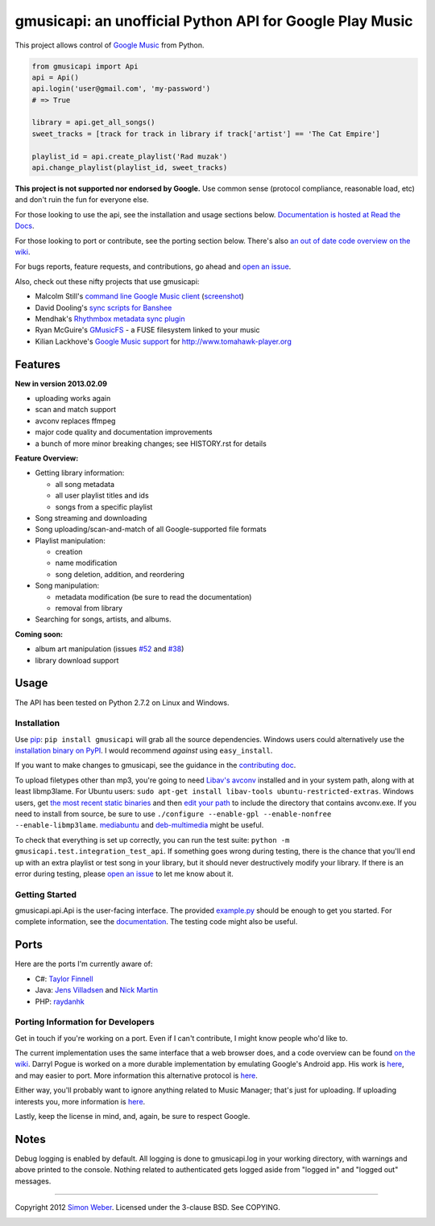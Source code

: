 gmusicapi: an unofficial Python API for Google Play Music
=========================================================

This project allows control of
`Google Music <http://music.google.com>`_ from Python.

.. code-block:: python

    from gmusicapi import Api
    api = Api()
    api.login('user@gmail.com', 'my-password')
    # => True

    library = api.get_all_songs()
    sweet_tracks = [track for track in library if track['artist'] == 'The Cat Empire']

    playlist_id = api.create_playlist('Rad muzak')
    api.change_playlist(playlist_id, sweet_tracks)
    

**This project is not supported nor endorsed by Google.**
Use common sense (protocol compliance, reasonable load, etc) and don't ruin the fun
for everyone else.

For those looking to use the api, see the installation and usage
sections below.
`Documentation is hosted at Read the Docs <http://readthedocs.org/docs/unofficial-google-music-api/en/latest>`_.

For those looking to port or contribute, see the porting section
below. There's also
`an out of date code overview on the wiki <https://github.com/simon-weber/Unofficial-Google-Music-API/wiki/Codebase-Overview>`_.

For bugs reports, feature requests, and contributions, go ahead and
`open an issue <https://github.com/simon-weber/Unofficial-Google-Music-API/issues/new>`_.

Also, check out these nifty projects that use gmusicapi:


-  Malcolm Still's `command line Google Music client <https://github.com/mstill/thunner>`_
   (`screenshot <http://i.imgur.com/Mwl0k.png>`_)
-  David Dooling's `sync scripts for Banshee <https://github.com/ddgenome/banshee-helper-scripts>`_
-  Mendhak's `Rhythmbox metadata sync plugin <https://github.com/mendhak/rhythmbox-gmusic-sync>`_
-  Ryan McGuire's `GMusicFS <https://github.com/EnigmaCurry/GMusicFS>`_ - a FUSE
   filesystem linked to your music
-  Kilian Lackhove's `Google Music support <https://github.com/crabmanX/google-music-resolver>`_
   for http://www.tomahawk-player.org

Features
--------

**New in version 2013.02.09**

-  uploading works again
-  scan and match support
-  avconv replaces ffmpeg
-  major code quality and documentation improvements
-  a bunch of more minor breaking changes; see HISTORY.rst for details

**Feature Overview:**


-  Getting library information:
   
   -  all song metadata
   -  all user playlist titles and ids
   -  songs from a specific playlist

-  Song streaming and downloading

-  Song uploading/scan-and-match of all Google-supported file formats

-  Playlist manipulation:
   
   -  creation
   -  name modification
   -  song deletion, addition, and reordering

-  Song manipulation:
   
   -  metadata modification (be sure to read the documentation)
   -  removal from library

-  Searching for songs, artists, and albums.


**Coming soon:**

-  album art manipulation (issues `#52
   <https://github.com/simon-weber/Unofficial-Google-Music-API/issues/52>`_ and `#38
   <https://github.com/simon-weber/Unofficial-Google-Music-API/issues/38>`_)
-  library download support

Usage
-----

The API has been tested on Python 2.7.2 on Linux and Windows.

Installation
~~~~~~~~~~~~

Use `pip <http://www.pip-installer.org/en/latest/index.html>`_:
``pip install gmusicapi`` will grab all the source dependencies.
Windows users could alternatively use the
`installation binary on PyPI <http://pypi.python.org/pypi/gmusicapi/>`_.
I would recommend *against* using ``easy_install``.

If you want to make changes to gmusicapi, see the guidance in the
`contributing doc <https://github.com/simon-weber/Unofficial-Google-Music-API/blob/master/CONTRIBUTING.md>`_.

To upload filetypes other than mp3, you're going to need `Libav's avconv <http://libav.org/avconv.html>`_
installed and in your system path, along with at least libmp3lame. For Ubuntu users:
``sudo apt-get install libav-tools ubuntu-restricted-extras``. Windows
users, get `the most recent static binaries <http://win32.libav.org/releases/>`_
and then `edit your path <http://www.computerhope.com/issues/ch000549.htm>`_
to include the directory that contains avconv.exe. If you need to install from source,
be sure to use ``./configure --enable-gpl --enable-nonfree --enable-libmp3lame``.
`mediabuntu <http://www.medibuntu.org/>`_ and `deb-multimedia <http://www.deb-multimedia.org/>`_ might be useful.

To check that everything is set up correctly, you can run the test
suite: ``python -m gmusicapi.test.integration_test_api``. If
something goes wrong during testing, there is the chance that
you'll end up with an extra playlist or test song in your library,
but it should never destructively modify your library. If there is
an error during testing, please
`open an issue <https://github.com/simon-weber/Unofficial-Google-Music-API/issues/new>`_
to let me know about it.

Getting Started
~~~~~~~~~~~~~~~

gmusicapi.api.Api is the user-facing interface. The provided
`example.py <https://github.com/simon-weber/Unofficial-Google-Music-API/blob/master/example.py>`_
should be enough to get you started. For complete information, see
the
`documentation <http://readthedocs.org/docs/unofficial-google-music-api/en/latest>`_.
The testing code might also be useful.

Ports
-----

Here are the ports I'm currently aware of:


-  C#:
   `Taylor Finnell <https://github.com/Byteopia/GoogleMusicAPI.NET>`_
-  Java: `Jens Villadsen <https://github.com/jkiddo/gmusic.api>`_
   and `Nick Martin <https://github.com/xnickmx/google-play-client>`_
-  PHP:
   `raydanhk <http://code.google.com/p/unofficial-google-music-api-php/>`_

Porting Information for Developers
~~~~~~~~~~~~~~~~~~~~~~~~~~~~~~~~~~

Get in touch if you're working on a port. Even if I can't
contribute, I might know people who'd like to.

The current implementation uses the same interface that a web
browser does, and a code overview can be found
`on the wiki <https://github.com/simon-weber/Unofficial-Google-Music-API/wiki/Codebase-Overview>`_.
Darryl Pogue is worked on a more durable implementation by
emulating Google's Android app. His work is
`here <https://github.com/dpogue/Unofficial-Google-Music-API>`_,
and may easier to port. More information this alternative protocol
is
`here <https://github.com/dpogue/Unofficial-Google-Music-API/wiki/Skyjam-API>`_.

Either way, you'll probably want to ignore anything related to
Music Manager; that's just for uploading. If uploading interests
you, more information is
`here <https://github.com/simon-weber/google-music-protocol>`_.

Lastly, keep the license in mind, and, again, be sure to respect
Google.

Notes
-----

Debug logging is enabled by default. All logging is done to
gmusicapi.log in your working directory, with warnings and above
printed to the console. Nothing related to authenticated gets
logged aside from "logged in" and "logged out" messages.

--------------

Copyright 2012 `Simon Weber <http://www.simonmweber.com>`_.
Licensed under the 3-clause BSD. See COPYING.

.. image:: https://cruel-carlota.pagodabox.com/68a92ecf6b6590372f435fb2674d072e
